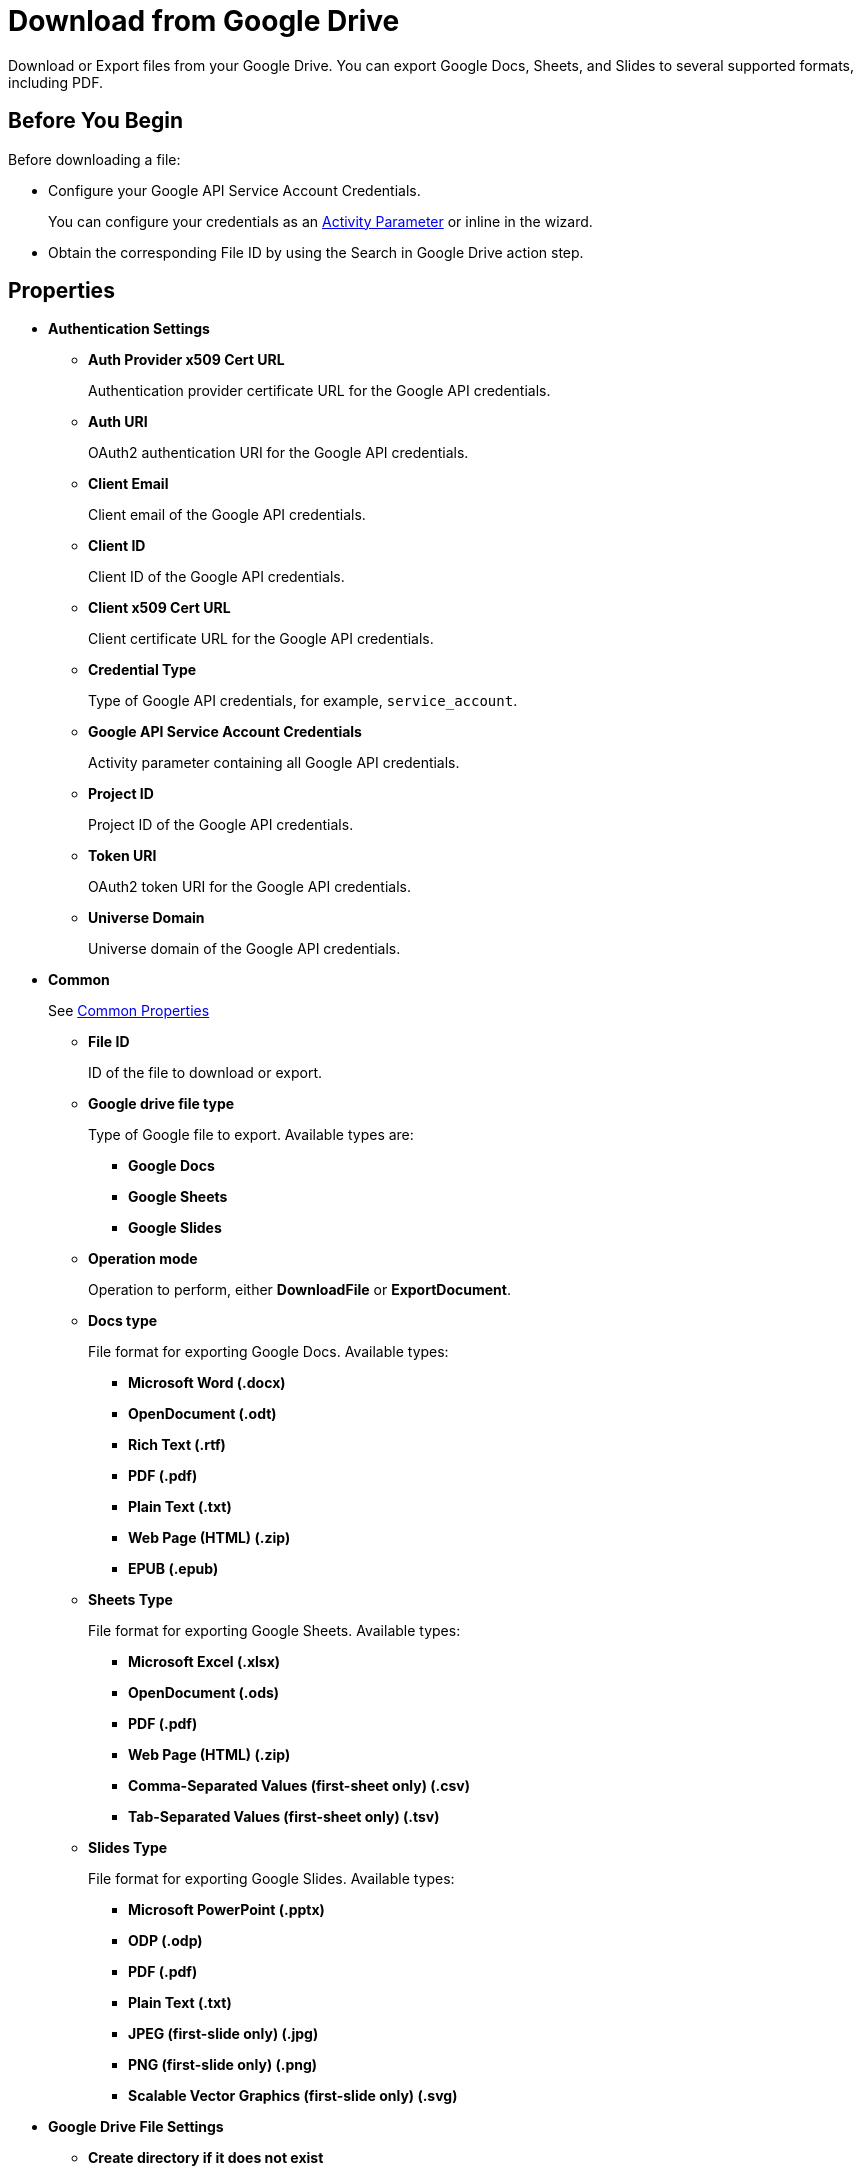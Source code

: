 = Download from Google Drive 

Download or Export files from your Google Drive. You can export Google Docs, Sheets, and Slides to several supported formats, including PDF.

== Before You Begin 

Before downloading a file: 

* Configure your Google API Service Account Credentials.
+
You can configure your credentials as an xref:toolbox-variable-handling-activity-parameters.adoc#defining-activity-parameters[Activity Parameter] or inline in the wizard. 
* Obtain the corresponding File ID by using the Search in Google Drive action step. 

== Properties 

* *Authentication Settings* 
** *Auth Provider x509 Cert URL*
+
Authentication provider certificate URL for the Google API credentials. 
** *Auth URI* 
+
OAuth2 authentication URI for the Google API credentials.
** *Client Email* 
+
Client email of the Google API credentials. 
** *Client ID* 
+
Client ID of the Google API credentials. 
** *Client x509 Cert URL* 
+
Client certificate URL for the Google API credentials. 
** *Credential Type*
+
Type of Google API credentials, for example, `service_account`.
** *Google API Service Account Credentials* 
+
Activity parameter containing all Google API credentials. 
** *Project ID* 
+
Project ID of the Google API credentials.
** *Token URI* 
+
OAuth2 token URI for the Google API credentials.
** *Universe Domain* 
+
Universe domain of the Google API credentials.

* *Common* 
+
See xref:common-properties.adoc[Common Properties]
+
** *File ID*
+
ID of the file to download or export.
** *Google drive file type*
+
Type of Google file to export. Available types are: 
+
*** *Google Docs*
*** *Google Sheets*
*** *Google Slides*
+
** *Operation mode*
+
Operation to perform, either *DownloadFile* or *ExportDocument*.
** *Docs type* 
+
File format for exporting Google Docs. Available types: 
+
*** *Microsoft Word (.docx)*
*** *OpenDocument (.odt)*
*** *Rich Text (.rtf)*
*** *PDF (.pdf)*
*** *Plain Text (.txt)*
*** *Web Page (HTML) (.zip)*
*** *EPUB (.epub)*
+
** *Sheets Type*
+
File format for exporting Google Sheets. Available types:
+
*** *Microsoft Excel (.xlsx)*
*** *OpenDocument (.ods)*
*** *PDF (.pdf)*
*** *Web Page (HTML) (.zip)*
*** *Comma-Separated Values (first-sheet only) (.csv)*
*** *Tab-Separated Values (first-sheet only) (.tsv)*
+
** *Slides Type*
+
File format for exporting Google Slides. Available types:
+
*** *Microsoft PowerPoint (.pptx)*
*** *ODP (.odp)* 
*** *PDF (.pdf)* 
*** *Plain Text (.txt)*
*** *JPEG (first-slide only) (.jpg)*
*** *PNG (first-slide only) (.png)*
*** *Scalable Vector Graphics (first-slide only) (.svg)*

* *Google Drive File Settings*
** *Create directory if it does not exist*
+
If selected, creates the folder specified in *Directory path* if it doesn't exist. 
** *Directory path* 
+
Path to the directory to download or export the file. 
** *New file name* 
+
File name to use if *Set new file name* is enabled. You must specify the file name, including the extension. 
** *Overwrite existing file* 
+
When selected, overwrites any existing file in the specified download directory that has the same name as the downloaded or exported file.
** *Set new file name*
+
When selected, renames the downloaded or exported file using the specified *New file name*.

== Inbound Variables 

* *File ID*
* *Directory Path* 
* *Create directory if it does not exist*
* *Overwrite existing file* 
* *Set new file name* 
* *New file name* 
* *Credential Type*
* *Project ID* 
* *Private Key ID* 
* *Private Key* 
* *Token URI* 
* *Auth Provider x509 Cert URL* 
* *Auth URI* 
* *Client Email* 
* *Client ID* 
* *Client x509 Cert URL* 
* *Universe Domain* 
* *Google API Service Account Credentials* 

== Outbound Variables 

* *Download Succeeded*
+
Boolean indicating whether the download was successful (`true`).
* *Target folder* 
+
String containing the directory path to the downloaded or exported file. 
* *File name* 
+
String containing the file name, including the extension. 

== Configure Your Authentication Settings 

Specify your authentication settings for the Google API service account in the *Authentication Settings* panel of the wizard. 

Select *Pin credentials* to specify the activity parameter containing the credentials, or select *Use custom settings* to provide the information inline. You can either import a JSON file with your Google API credentials information or specify the authentication information manually. 

== Configure File Download or Export Settings

To configure download or export file settings: 

. In *Download Settings*, select between *Download file* or *Export Google Workspace document*, depending on the operation to perform. 
** When exporting a file, select the type of Google file to export (Docs, Sheets, or Slides) and the format for the target file. 
+
Available export formats depend on the file being exported. 

. Provide the file ID of the file to download or export. 
+
To obtain this ID, use the Search in Google Drive action step. 

. Specify the directory path where you want to download or export the file from your Google Drive. 
+
You can specify this action step to create the target directory if it doesn't exist and to overwrite any existing file in the directory path that contains the same name as the file to download or export. 

. To rename the downloaded or exported file, select *Set new file name* and provide the file name to use, including its extension. 

== See Also 

* xref:xref:toolbox-variable-handling-activity-parameters.adoc[]
* xref:toolbox-google-drive-operations.adoc[]